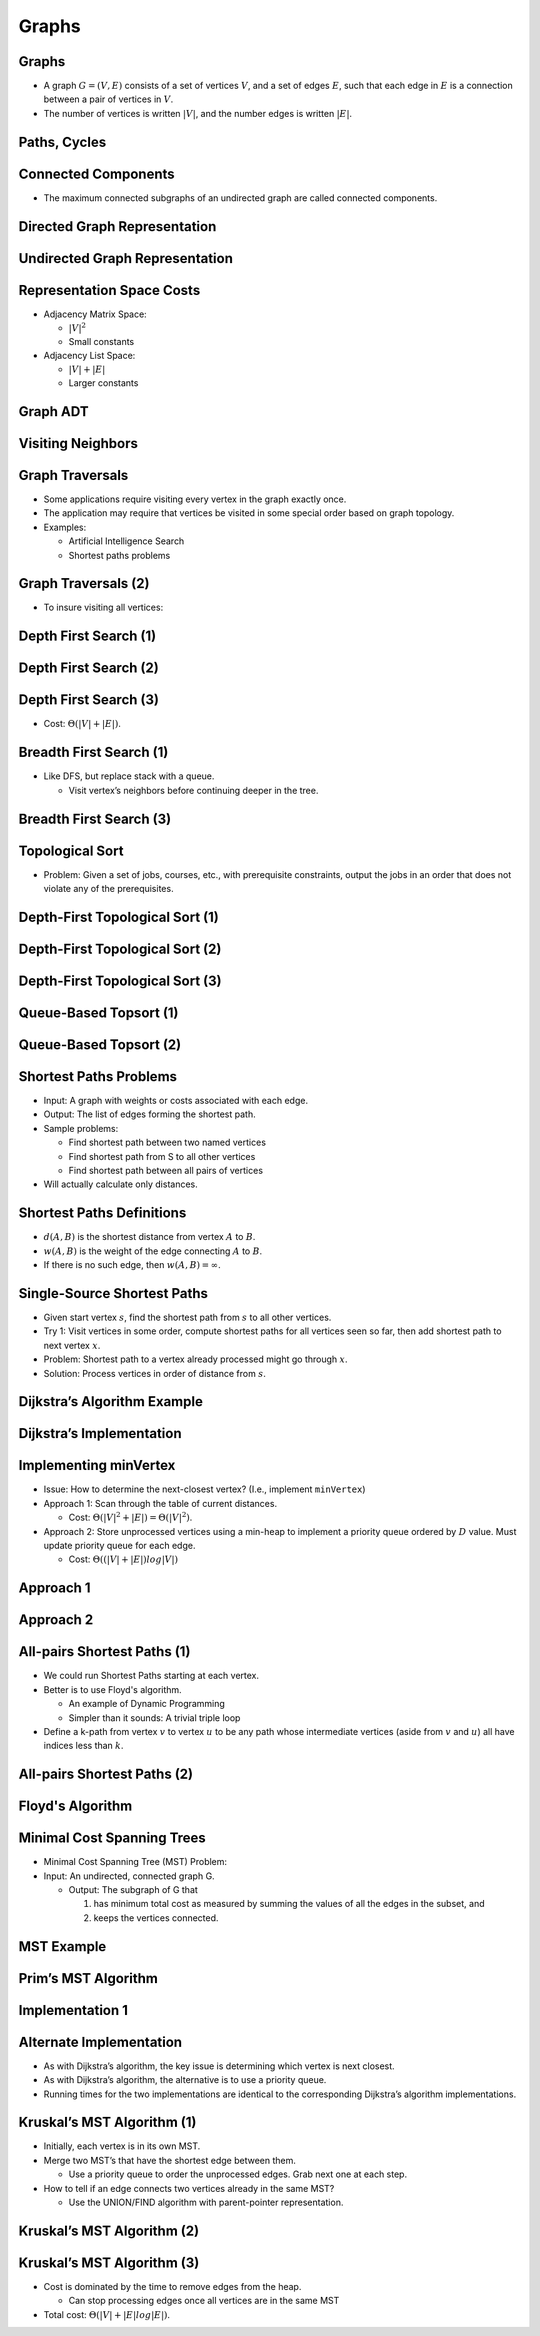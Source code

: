.. This file is part of the OpenDSA eTextbook project. See
.. http://opendsa.org for more details.
.. Copyright (c) 2012-2020 by the OpenDSA Project Contributors, and
.. distributed under an MIT open source license.

.. avmetadata::
   :author: Cliff Shaffer

======
Graphs
======

Graphs
------

.. revealjs-slide::

* A graph :math:`G = (V, E)` consists of a set of vertices :math:`V`,
  and a set of edges :math:`E`, such that each edge in :math:`E` is a
  connection between a pair of vertices in :math:`V`.

* The number of vertices is written :math:`|V|`, and the number
  edges is written :math:`|E|`.

.. inlineav:: GdirundirCON dgm 
   :links: AV/Graph/GraphDefCON.css
   :scripts: AV/Graph/GdirundirCON.js
   :output: show


Paths, Cycles
-------------

.. revealjs-slide::

.. inlineav:: GneighborCON dgm
   :links: AV/Graph/GraphDefCON.css
   :scripts: AV/Graph/GneighborCON.js
   :output: show

.. inlineav:: GpathDefCON dgm 
   :links: AV/Graph/GraphDefCON.css
   :scripts: AV/Graph/GpathDefCON.js
   :output: show 


Connected Components
--------------------

.. revealjs-slide::

.. inlineav:: GconcomCON dgm
      :links: AV/Graph/GraphDefCON.css
      :scripts: AV/Graph/GconcomCON.js
      :output: show

* The maximum connected subgraphs of an undirected graph are called
  connected components.


Directed Graph Representation
-----------------------------

.. revealjs-slide::

.. inlineav:: GdirRepCON dgm 
   :links: AV/Graph/GraphDefCON.css
   :scripts: AV/Graph/GdirRepCON.js
   :output: show


Undirected Graph Representation
-------------------------------

.. revealjs-slide::

.. inlineav:: GundirRepCON dgm 
   :links: AV/Graph/GraphDefCON.css
   :scripts: AV/Graph/GundirRepCON.js
   :output: show 


Representation Space Costs
--------------------------

.. revealjs-slide::

* Adjacency Matrix Space:

  * :math:`|V|^2`
  * Small constants

* Adjacency List Space:

  * :math:`|V| + |E|`
  * Larger constants


Graph ADT
---------

.. revealjs-slide::

.. codeinclude:: Graphs/Graph
   :tag: GraphADT


Visiting Neighbors
------------------

.. revealjs-slide::

.. codeinclude:: Graphs/GraphDummy
   :tag: GraphNeighbor


Graph Traversals
----------------

.. revealjs-slide::

* Some applications require visiting every vertex in the graph exactly
  once.

* The application may require that vertices be visited in some special
  order based on graph topology.

* Examples:

  * Artificial Intelligence Search
  * Shortest paths problems


Graph Traversals (2)
--------------------

.. revealjs-slide::

* To insure visiting all vertices:

.. codeinclude:: Graphs/GraphTrav
   :tag: GraphTrav


Depth First Search (1)
----------------------

.. revealjs-slide::

.. codeinclude:: Graphs/DFS
   :tag: DFS


Depth First Search (2)
----------------------

.. revealjs-slide::

.. inlineav:: DFSCON ss
   :long_name: Depth-First Search Slideshow
   :links: AV/Graph/DFSCON.css
   :scripts: AV/Graph/DFSCON.js
   :output: show


Depth First Search (3)
----------------------

.. revealjs-slide::

* Cost: :math:`\Theta(|V| + |E|)`.


Breadth First Search (1)
------------------------

.. revealjs-slide::

* Like DFS, but replace stack with a queue.

  * Visit vertex’s neighbors before continuing deeper in the tree.

.. codeinclude:: Graphs/BFS
   :tag: BFS


Breadth First Search (3)
------------------------

.. revealjs-slide::

.. inlineav:: BFSCON ss
   :long_name: Breadth-First Search Slideshow
   :links: AV/Graph/BFSCON.css
   :scripts: AV/Graph/BFSCON.js
   :output: show


Topological Sort
----------------

.. revealjs-slide::

* Problem: Given a set of jobs, courses, etc., with prerequisite
  constraints, output the jobs in an order that does not violate
  any of the prerequisites.

.. inlineav:: topsortCON dgm
   :links: 
   :scripts: AV/Graph/topSortCON.js
   :align: center


Depth-First Topological Sort (1)
--------------------------------

.. revealjs-slide::

.. codeinclude:: Graphs/TopsortDFS
   :tag: TopsortDFS


Depth-First Topological Sort (2)
--------------------------------

.. revealjs-slide::

.. inlineav:: topSortCON dgm
   :scripts: AV/Graph/topSortCON.js
   :output: show


Depth-First Topological Sort (3)
--------------------------------

.. revealjs-slide::

.. inlineav:: topSortDFSCON ss
   :long_name: TopSort Slideshow
   :links: AV/Graph/topSortDFSCON.css
   :scripts: AV/Graph/topSortDFSCON.js
   :output: show


Queue-Based Topsort (1)
-----------------------

.. revealjs-slide::

.. codeinclude:: Graphs/TopsortBFS
   :tag: TopsortBFS


Queue-Based Topsort (2)
-----------------------

.. revealjs-slide::

.. inlineav:: topSortQCON ss
   :links: AV/Graph/topSortQCON.css
   :scripts: AV/Graph/topSortQCON.js
   :output: show


Shortest Paths Problems
-----------------------

.. revealjs-slide::

* Input: A graph with weights or costs associated with each edge.

* Output: The list of edges forming the shortest path.

* Sample problems:

  * Find shortest path between two named vertices
  * Find shortest path from S to all other vertices
  * Find shortest path between all pairs of vertices

* Will actually calculate only distances.


Shortest Paths Definitions
--------------------------

.. revealjs-slide::

* :math:`d(A, B)` is the shortest distance from vertex :math:`A` to
  :math:`B`.

* :math:`w(A, B)` is the weight of the edge connecting :math:`A` to
  :math:`B`.

* If there is no such edge, then :math:`w(A, B) = \infty`.

.. inlineav:: DistanceExampCON dgm
   :links:
   :scripts: AV/Graph/DistanceExampCON.js
   :align: center


Single-Source Shortest Paths
----------------------------

.. revealjs-slide::

* Given start vertex :math:`s`, find the shortest path from
  :math:`s` to all other vertices.

* Try 1: Visit vertices in some order, compute shortest paths for
  all vertices seen so far, then add shortest path to next
  vertex :math:`x`.

* Problem: Shortest path to a vertex already processed might go
  through :math:`x`.

* Solution: Process vertices in order of distance from :math:`s`.


Dijkstra’s Algorithm Example
----------------------------

.. revealjs-slide::


.. inlineav:: DijkstraCON ss
   :links: AV/Graph/DijkstraCON.css
   :scripts: AV/Graph/DijkstraCON.js
   :output: show


Dijkstra’s Implementation
-------------------------

.. revealjs-slide::

.. codeinclude:: Graphs/Dijkstra
   :tag: GraphDijk1


Implementing minVertex
----------------------

.. revealjs-slide::

* Issue: How to determine the next-closest vertex? (I.e., implement
  ``minVertex``)

* Approach 1: Scan through the table of current distances.

  * Cost: :math:`\Theta(|V|^2 + |E|) = \Theta(|V|^2)`.

* Approach 2: Store unprocessed vertices using a min-heap to
  implement a priority queue ordered by :math:`D` value.  Must
  update priority queue for each edge.

  * Cost: :math:`\Theta((|V| + |E|)log|V|)`


Approach 1
----------

.. revealjs-slide::

.. codeinclude:: Graphs/Dijkstra
   :tag: MinVertex


Approach 2
----------

.. revealjs-slide::

.. codeinclude:: Graphs/DijkstraPQ
   :tag: DijkstraPQ


All-pairs Shortest Paths (1)
----------------------------

.. revealjs-slide::

* We could run Shortest Paths starting at each vertex.

* Better is to use Floyd's algorithm.

  * An example of Dynamic Programming
  * Simpler than it sounds: A trivial triple loop

* Define a k-path from vertex :math:`v` to vertex :math:`u` to be
  any path whose intermediate vertices (aside from :math:`v` and
  :math:`u`) all have indices less than :math:`k`.


All-pairs Shortest Paths (2)
----------------------------

.. revealjs-slide::

.. image:: /Images/Floyd.png
   :width: 400
   :align: center
   :alt: An example of :math:`k`-paths in Floyd's algorithm


Floyd's Algorithm
-----------------

.. revealjs-slide::

.. codeinclude:: Graphs/Floyd
   :tag: Floyd


Minimal Cost Spanning Trees
---------------------------

.. revealjs-slide::

* Minimal Cost Spanning Tree (MST) Problem:

* Input: An undirected, connected graph G.

  * Output: The subgraph of G that

    1. has minimum total cost as measured by summing the values of all
       the edges in the subset, and
    2. keeps the vertices connected.


MST Example
-----------

.. revealjs-slide::

.. inlineav:: MCSTCON dgm
   :links:
   :scripts: AV/Graph/MCSTCON.js
   :align: justify


Prim’s MST Algorithm
--------------------

.. revealjs-slide::

.. inlineav:: primCON ss
   :links: AV/Graph/primCON.css
   :scripts: AV/Graph/primCON.js
   :output: show


Implementation 1
----------------

.. revealjs-slide::

.. codeinclude:: Graphs/Prim
   :tag: Prims


Alternate Implementation
------------------------

.. revealjs-slide::

* As with Dijkstra’s algorithm, the key issue is determining which
  vertex is next closest.

* As with Dijkstra’s algorithm, the alternative is to use a
  priority queue.

* Running times for the two implementations are identical to the
  corresponding Dijkstra’s algorithm implementations.


Kruskal’s MST Algorithm (1)
---------------------------

.. revealjs-slide::

* Initially, each vertex is in its own MST.

* Merge two MST’s that have the shortest edge between them.

  * Use a priority queue to order the unprocessed edges.  Grab
    next one at each step.

* How to tell if an edge connects two vertices already in the same
  MST?

  * Use the UNION/FIND algorithm with parent-pointer representation.


Kruskal’s MST Algorithm (2)
---------------------------

.. revealjs-slide::

.. inlineav:: kruskalCON ss
   :long_name: Kruskal Slideshow
   :links: AV/Graph/kruskalCON.css
   :scripts: AV/Graph/kruskalCON.js
   :output: show


Kruskal’s MST Algorithm (3)
---------------------------

.. revealjs-slide::

* Cost is dominated by the time to remove edges from the heap.

  * Can stop processing edges once all vertices are in the same MST

* Total cost: :math:`\Theta(|V| + |E| log |E|)`.
